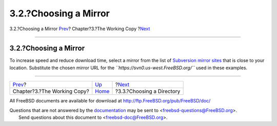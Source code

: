 ======================
3.2.?Choosing a Mirror
======================

.. raw:: html

   <div class="navheader">

3.2.?Choosing a Mirror
`Prev <working-copy.html>`__?
Chapter?3.?The Working Copy
?\ `Next <working-copy-choosing-directory.html>`__

--------------

.. raw:: html

   </div>

.. raw:: html

   <div class="sect1">

.. raw:: html

   <div class="titlepage" xmlns="">

.. raw:: html

   <div>

.. raw:: html

   <div>

3.2.?Choosing a Mirror
----------------------

.. raw:: html

   </div>

.. raw:: html

   </div>

.. raw:: html

   </div>

To increase speed and reduce download time, select a mirror from the
list of `Subversion mirror
sites <../../../../doc/en_US.ISO8859-1/books/handbook/svn.html#svn-mirrors>`__
that is close to your location. Substitute the chosen mirror URL for the
*``https://svn0.us-west.FreeBSD.org/``* used in these examples.

.. raw:: html

   </div>

.. raw:: html

   <div class="navfooter">

--------------

+---------------------------------+------------------------------+------------------------------------------------------+
| `Prev <working-copy.html>`__?   | `Up <working-copy.html>`__   | ?\ `Next <working-copy-choosing-directory.html>`__   |
+---------------------------------+------------------------------+------------------------------------------------------+
| Chapter?3.?The Working Copy?    | `Home <index.html>`__        | ?3.3.?Choosing a Directory                           |
+---------------------------------+------------------------------+------------------------------------------------------+

.. raw:: html

   </div>

All FreeBSD documents are available for download at
http://ftp.FreeBSD.org/pub/FreeBSD/doc/

| Questions that are not answered by the
  `documentation <http://www.FreeBSD.org/docs.html>`__ may be sent to
  <freebsd-questions@FreeBSD.org\ >.
|  Send questions about this document to <freebsd-doc@FreeBSD.org\ >.
